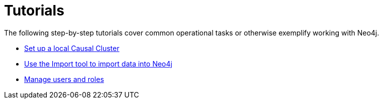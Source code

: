 [appendix]
[[tutorial]]
= Tutorials
:description: This appendix contains examples and tutorials that further describe usages of Neo4j. 

The following step-by-step tutorials cover common operational tasks or otherwise exemplify working with Neo4j.

* xref:tutorial/local-causal-cluster.adoc[Set up a local Causal Cluster]
* xref:tutorial/import-tool.adoc[Use the Import tool to import data into Neo4j]
* xref:tutorial/role-based-access-control.adoc[Manage users and roles]


